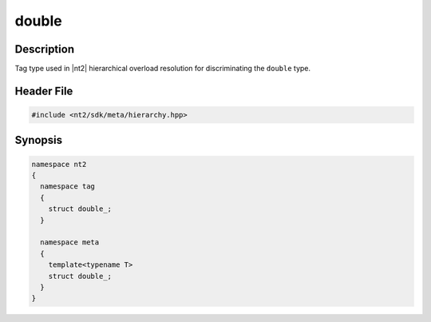 .. _tag_double_:

double
=======

.. index::
    single: double_ (tag)
    single: tag; double_
    single: double_ (meta)
    single: meta; double_

Description
^^^^^^^^^^^
Tag type used in |nt2| hierarchical overload resolution for discriminating
the ``double`` type.

Header File
^^^^^^^^^^^

.. code-block:: cpp

  #include <nt2/sdk/meta/hierarchy.hpp>

Synopsis
^^^^^^^^

.. code-block:: cpp

  namespace nt2
  {
    namespace tag
    {
      struct double_;
    }
    
    namespace meta
    {
      template<typename T>
      struct double_;
    }
  }

.. seealso::

  :ref:`sdk_tags`
